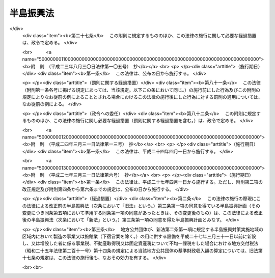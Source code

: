.. _S60HO063:

==========
半島振興法
==========

.. raw:: html
    
    
    <b>半島振興法<br>
    （昭和六十年六月十四日法律第六十三号）</b><br><br><div align="right">最終改正：平成二七年三月三一日法律第六号</div><br>
    <p>
    </p><div class="arttitle"><a name="1000000000000000000000000000000000000000000000000100000000000000000000000000000">（目的）</a>
    </div><div class="item"><b>第一条</b>
    <a name="1000000000000000000000000000000000000000000000000100000000001000000000000000000"></a>
    　この法律は、国土の保全、多様な文化の継承、自然との触れ合いの場及び機会の提供、食料の安定的な供給等我が国及び国民の利益の保護及び増進に重要な役割を担うとともに、国土の多様性の重要な構成要素である半島地域（架橋等により本土との陸上交通が確保された島を含む。以下同じ。）が、三方を海に囲まれ、平地に恵まれず、水資源が乏しい等国土資源の利用の面における制約から産業基盤及び生活環境の整備等について他の地域に比較して低位にあることに鑑み、多様な主体の連携及び協力を促進しつつ、広域的かつ総合的な対策を実施するために必要な特別の措置を講ずることにより、これらの地域の振興を図り、もつて半島地域の自立的発展、地域住民の生活の向上及び半島地域における定住の促進を図り、あわせて国土の均衡ある発展に資することを目的とする。
    </div>
    
    <p>
    </p><div class="arttitle"><a name="1000000000000000000000000000000000000000000000000200000000000000000000000000000">（指定）</a>
    </div><div class="item"><b>第二条</b>
    <a name="1000000000000000000000000000000000000000000000000200000000001000000000000000000"></a>
    　主務大臣は、都道府県の申請に基づき、関係行政機関の長に協議し、かつ、国土審議会の議を経て、半島地域のうち、次の各号に掲げる要件に該当し、一体として総合的な半島振興に関する措置を講ずることが適当であると認められる地域を半島振興対策実施地域として指定する。
    <div class="number"><b><a name="1000000000000000000000000000000000000000000000000200000000001000000001000000000">一</a>
    </b>
    　二以上の市町村の区域からなり、一定の社会的経済的規模を有する地域であること。
    </div>
    <div class="number"><b><a name="1000000000000000000000000000000000000000000000000200000000001000000002000000000">二</a>
    </b>
    　高速自動車国道、空港等の高速輸送に係る施設その他の公共的施設の整備について他の地域に比較して低位にある地域であること。
    </div>
    <div class="number"><b><a name="1000000000000000000000000000000000000000000000000200000000001000000003000000000">三</a>
    </b>
    　産業の開発の程度が低く、雇用の増大を図るため企業の立地の促進等の措置を講ずる必要がある地域であること。
    </div>
    </div>
    <div class="item"><b><a name="1000000000000000000000000000000000000000000000000200000000002000000000000000000">２</a>
    </b>
    　都道府県は、前項の申請をしようとするときは、あらかじめ関係市町村に協議しなければならない。
    </div>
    <div class="item"><b><a name="1000000000000000000000000000000000000000000000000200000000003000000000000000000">３</a>
    </b>
    　都道府県は、第一項の申請をしようとする場合において当該申請に係る地域が沖縄県の区域内にあるものであるときは、内閣総理大臣を経由しなければならない。
    </div>
    <div class="item"><b><a name="1000000000000000000000000000000000000000000000000200000000004000000000000000000">４</a>
    </b>
    　主務大臣は、第一項の規定により半島振興対策実施地域の指定をするときは、当該半島振興対策実施地域の名称及び区域を官報で公示しなければならない。
    </div>
    
    <p>
    </p><div class="arttitle"><a name="1000000000000000000000000000000000000000000000000300000000000000000000000000000">（半島振興計画の作成等）</a>
    </div><div class="item"><b>第三条</b>
    <a name="1000000000000000000000000000000000000000000000000300000000001000000000000000000"></a>
    　前条第一項の規定により半島振興対策実施地域の指定があつたときは、関係都道府県は、当該半島振興対策実施地域に係る半島振興に関する計画（以下「半島振興計画」という。）を作成しなければならない。この場合においては、あらかじめ、主務大臣に協議し、その同意を得なければならない。
    </div>
    <div class="item"><b><a name="1000000000000000000000000000000000000000000000000300000000002000000000000000000">２</a>
    </b>
    　主務大臣は、前項の規定により半島振興計画に同意しようとするときは、関係行政機関の長に協議するとともに、国土審議会の意見を聴かなければならない。
    </div>
    <div class="item"><b><a name="1000000000000000000000000000000000000000000000000300000000003000000000000000000">３</a>
    </b>
    　都道府県は、第一項の半島振興計画を作成しようとするときは、関係市町村に協議しなければならない。
    </div>
    <div class="item"><b><a name="1000000000000000000000000000000000000000000000000300000000004000000000000000000">４</a>
    </b>
    　都道府県は、第一項の協議をしようとする場合において当該半島振興計画に係る地域が沖縄県の区域内にあるものであるときは、内閣総理大臣を経由して、当該半島振興計画を主務大臣に提出しなければならない。
    </div>
    <div class="item"><b><a name="1000000000000000000000000000000000000000000000000300000000005000000000000000000">５</a>
    </b>
    　前各項の規定は、半島振興計画を変更する場合について準用する。
    </div>
    <div class="item"><b><a name="1000000000000000000000000000000000000000000000000300000000006000000000000000000">６</a>
    </b>
    　半島振興対策実施地域をその区域に含む市町村（以下「半島地域市町村」という。）は、単独で又は共同して、関係都道府県に対し、半島振興計画の変更をすることを提案することができる。この場合においては、当該提案に係る半島振興計画の素案を作成して、これを提示しなければならない。
    </div>
    <div class="item"><b><a name="1000000000000000000000000000000000000000000000000300000000007000000000000000000">７</a>
    </b>
    　前項の規定による提案を受けた都道府県は、当該提案に基づき半島振興計画を変更するか否かについて、遅滞なく、当該提案をした半島地域市町村に通知しなければならない。この場合において、半島振興計画を変更しないこととするときは、その理由を明らかにしなければならない。
    </div>
    
    <p>
    </p><div class="arttitle"><a name="1000000000000000000000000000000000000000000000000400000000000000000000000000000">（半島振興計画の内容）</a>
    </div><div class="item"><b>第四条</b>
    <a name="1000000000000000000000000000000000000000000000000400000000001000000000000000000"></a>
    　半島振興計画には、当該半島振興対策実施地域の広域的かつ総合的な振興に関し必要な次に掲げる事項について定めるものとする。
    <div class="number"><b><a name="1000000000000000000000000000000000000000000000000400000000001000000001000000000">一</a>
    </b>
    　基幹的な道路、港湾、空港等の交通施設及び通信施設の整備その他の当該半島振興対策実施地域と国内の地域との間及び当該半島振興対策実施地域内の交通通信の確保に関する事項
    </div>
    <div class="number"><b><a name="1000000000000000000000000000000000000000000000000400000000001000000002000000000">二</a>
    </b>
    　農林水産業、商工業その他の産業の振興及び観光の開発に関する事項
    </div>
    <div class="number"><b><a name="1000000000000000000000000000000000000000000000000400000000001000000003000000000">三</a>
    </b>
    　雇用機会の拡充、職業能力の開発その他の就業の促進に関する事項
    </div>
    <div class="number"><b><a name="1000000000000000000000000000000000000000000000000400000000001000000004000000000">四</a>
    </b>
    　水資源の開発及び利用に関する事項
    </div>
    <div class="number"><b><a name="1000000000000000000000000000000000000000000000000400000000001000000005000000000">五</a>
    </b>
    　生活環境の整備に関する事項
    </div>
    <div class="number"><b><a name="1000000000000000000000000000000000000000000000000400000000001000000006000000000">六</a>
    </b>
    　医療の確保等に関する事項
    </div>
    <div class="number"><b><a name="1000000000000000000000000000000000000000000000000400000000001000000007000000000">七</a>
    </b>
    　高齢者の福祉その他の福祉の増進に関する事項
    </div>
    <div class="number"><b><a name="1000000000000000000000000000000000000000000000000400000000001000000008000000000">八</a>
    </b>
    　教育及び文化の振興に関する事項
    </div>
    <div class="number"><b><a name="1000000000000000000000000000000000000000000000000400000000001000000009000000000">九</a>
    </b>
    　国内及び国外の地域との交流の促進に関する事項
    </div>
    <div class="number"><b><a name="1000000000000000000000000000000000000000000000000400000000001000000010000000000">十</a>
    </b>
    　水害、風害、地震災害（地震に伴い発生する津波等により生ずる被害を含む。）その他の災害を防除するために必要な国土保全施設等の整備及び防災体制の強化に関する事項
    </div>
    </div>
    <div class="item"><b><a name="1000000000000000000000000000000000000000000000000400000000002000000000000000000">２</a>
    </b>
    　前項各号に掲げるもののほか、半島振興計画には、振興の基本的方針に関する事項について定めるよう努めるものとする。
    </div>
    <div class="item"><b><a name="1000000000000000000000000000000000000000000000000400000000003000000000000000000">３</a>
    </b>
    　半島振興計画は、国土形成計画、首都圏整備計画、近畿圏整備計画、中部圏開発整備計画、北海道総合開発計画その他法令の規定による地域振興に関する計画と調和したものでなければならない。
    </div>
    
    <p>
    </p><div class="arttitle"><a name="1000000000000000000000000000000000000000000000000500000000000000000000000000000">（半島振興計画に基づく事業の実施）</a>
    </div><div class="item"><b>第五条</b>
    <a name="1000000000000000000000000000000000000000000000000500000000001000000000000000000"></a>
    　半島振興計画に基づく事業は、この法律に定めるもののほか、当該事業に関する法律（これに基づく命令を含む。）の規定に従い、国、地方公共団体その他の者が実施するものとする。
    </div>
    
    <p>
    </p><div class="arttitle"><a name="1000000000000000000000000000000000000000000000000600000000000000000000000000000">（国の施策）</a>
    </div><div class="item"><b>第六条</b>
    <a name="1000000000000000000000000000000000000000000000000600000000001000000000000000000"></a>
    　国は、半島振興計画に基づく事業の実施に関し必要な財政金融上の措置を講ずるよう配慮しなければならない。
    </div>
    <div class="item"><b><a name="1000000000000000000000000000000000000000000000000600000000002000000000000000000">２</a>
    </b>
    　国は、多様な主体の連携及び協力が半島振興対策実施地域の広域的かつ総合的な振興において重要であることに鑑み、半島振興計画に基づく事業のうち多様な主体の連携及び協力により実施されるものについて、その事業を実施する地方公共団体その他の者に対する助成その他の必要な措置を講ずるものとする。
    </div>
    
    <p>
    </p><div class="item"><b><a name="1000000000000000000000000000000000000000000000000700000000000000000000000000000">第七条</a>
    </b>
    <a name="1000000000000000000000000000000000000000000000000700000000001000000000000000000"></a>
    　国は、半島振興計画に基づく事業の実施に要する経費について、毎年度、国の財政の許す範囲内において、その事業の円滑な実施を促進することに努めなければならない。
    </div>
    
    <p>
    </p><div class="arttitle"><a name="1000000000000000000000000000000000000000000000000800000000000000000000000000000">（地方債についての配慮）</a>
    </div><div class="item"><b>第八条</b>
    <a name="1000000000000000000000000000000000000000000000000800000000001000000000000000000"></a>
    　地方公共団体が半島振興計画を達成するために行う事業に要する経費に充てるために起こす地方債については、法令の範囲内において、資金事情及び当該地方公共団体の財政状況が許す限り、特別の配慮をするものとする。
    </div>
    
    <p>
    </p><div class="arttitle"><a name="1000000000000000000000000000000000000000000000000900000000000000000000000000000">（資金の確保）</a>
    </div><div class="item"><b>第九条</b>
    <a name="1000000000000000000000000000000000000000000000000900000000001000000000000000000"></a>
    　国及び地方公共団体は、半島振興計画の達成に資すると認められる製造事業、運輸事業等の事業を営む者が、半島振興対策実施地域の区域内において行う工場、事業場その他の施設の新設若しくは増設又はこれらの施設の用に供する土地の取得若しくは造成に要する経費に充てるために必要な資金の確保に努めなければならない。
    </div>
    
    <p>
    </p><div class="arttitle"><a name="1000000000000000000000000000000000000000000000000900200000000000000000000000000">（産業振興促進計画の認定）</a>
    </div><div class="item"><b>第九条の二</b>
    <a name="1000000000000000000000000000000000000000000000000900200000001000000000000000000"></a>
    　半島地域市町村は、単独で又は共同して、当該半島地域市町村に係る半島振興対策実施地域に係る半島振興計画（以下「関係半島振興計画」という。）に即して、主務省令で定めるところにより、当該半島地域市町村の区域の特性に応じた農林水産業の振興、商工業の振興、情報通信業の振興、観光の振興その他の産業の振興を促進するための計画（以下「産業振興促進計画」という。）を作成し、主務大臣の認定を申請することができる。
    </div>
    <div class="item"><b><a name="1000000000000000000000000000000000000000000000000900200000002000000000000000000">２</a>
    </b>
    　産業振興促進計画には、次に掲げる事項を記載するものとする。
    <div class="number"><b><a name="1000000000000000000000000000000000000000000000000900200000002000000001000000000">一</a>
    </b>
    　産業振興促進計画の区域（以下「計画区域」という。）
    </div>
    <div class="number"><b><a name="1000000000000000000000000000000000000000000000000900200000002000000002000000000">二</a>
    </b>
    　当該計画区域において振興すべき業種
    </div>
    <div class="number"><b><a name="1000000000000000000000000000000000000000000000000900200000002000000003000000000">三</a>
    </b>
    　前号の業種の振興を促進するために行う事業の内容及び実施主体に関する事項
    </div>
    <div class="number"><b><a name="1000000000000000000000000000000000000000000000000900200000002000000004000000000">四</a>
    </b>
    　計画期間
    </div>
    </div>
    <div class="item"><b><a name="1000000000000000000000000000000000000000000000000900200000003000000000000000000">３</a>
    </b>
    　前項各号に掲げるもののほか、産業振興促進計画を定める場合には、次に掲げる事項を記載するよう努めるものとする。
    <div class="number"><b><a name="1000000000000000000000000000000000000000000000000900200000003000000001000000000">一</a>
    </b>
    　産業振興促進計画の目標
    </div>
    <div class="number"><b><a name="1000000000000000000000000000000000000000000000000900200000003000000002000000000">二</a>
    </b>
    　その他主務省令で定める事項
    </div>
    </div>
    <div class="item"><b><a name="1000000000000000000000000000000000000000000000000900200000004000000000000000000">４</a>
    </b>
    　第二項第三号に掲げる事項には、半島地域市町村における産業の振興を促進するために特に重要と認められるものとして、次に掲げる事項を記載することができる。
    <div class="number"><b><a name="1000000000000000000000000000000000000000000000000900200000004000000001000000000">一</a>
    </b>
    　当該半島地域市町村の区域において生産された農林水産物の販売、当該農林水産物の利用の促進その他の当該半島地域市町村における農林水産業の振興に資する事業に関する事項
    </div>
    <div class="number"><b><a name="1000000000000000000000000000000000000000000000000900200000004000000002000000000">二</a>
    </b>
    　当該半島地域市町村の区域における企業の立地の促進、工業生産設備の新増設、商品の販売又は役務の提供の促進、高度な知識又は技術を有する人材の育成その他の当該半島地域市町村における商工業の振興に資する事業に関する事項
    </div>
    <div class="number"><b><a name="1000000000000000000000000000000000000000000000000900200000004000000003000000000">三</a>
    </b>
    　情報通信技術の活用による役務の提供の促進その他の情報通信業の振興に資する事業に関する事項
    </div>
    <div class="number"><b><a name="1000000000000000000000000000000000000000000000000900200000004000000004000000000">四</a>
    </b>
    　当該半島地域市町村の区域の観光資源を活用した観光旅客の来訪及び滞在の促進その他の当該半島地域市町村における観光の振興に資する事業に関する事項
    </div>
    </div>
    <div class="item"><b><a name="1000000000000000000000000000000000000000000000000900200000005000000000000000000">５</a>
    </b>
    　前項に定めるもののほか、第二項第三号に掲げる事項には、補助金等交付財産活用事業（補助金等交付財産（<a href="/cgi-bin/idxrefer.cgi?H_FILE=%8f%ba%8e%4f%81%5a%96%40%88%ea%8e%b5%8b%e3&amp;REF_NAME=%95%e2%8f%95%8b%e0%93%99%82%c9%8c%57%82%e9%97%5c%8e%5a%82%cc%8e%b7%8d%73%82%cc%93%4b%90%b3%89%bb%82%c9%8a%d6%82%b7%82%e9%96%40%97%a5&amp;ANCHOR_F=&amp;ANCHOR_T=" target="inyo">補助金等に係る予算の執行の適正化に関する法律</a>
    （昭和三十年法律第百七十九号）<a href="/cgi-bin/idxrefer.cgi?H_FILE=%8f%ba%8e%4f%81%5a%96%40%88%ea%8e%b5%8b%e3&amp;REF_NAME=%91%e6%93%f1%8f%5c%93%f1%8f%f0&amp;ANCHOR_F=1000000000000000000000000000000000000000000000002200000000000000000000000000000&amp;ANCHOR_T=1000000000000000000000000000000000000000000000002200000000000000000000000000000#1000000000000000000000000000000000000000000000002200000000000000000000000000000" target="inyo">第二十二条</a>
    に規定する財産をいう。）を当該補助金等交付財産に充てられた補助金等（<a href="/cgi-bin/idxrefer.cgi?H_FILE=%8f%ba%8e%4f%81%5a%96%40%88%ea%8e%b5%8b%e3&amp;REF_NAME=%93%af%96%40%91%e6%93%f1%8f%f0%91%e6%88%ea%8d%80&amp;ANCHOR_F=1000000000000000000000000000000000000000000000000200000000001000000000000000000&amp;ANCHOR_T=1000000000000000000000000000000000000000000000000200000000001000000000000000000#1000000000000000000000000000000000000000000000000200000000001000000000000000000" target="inyo">同法第二条第一項</a>
    に規定する補助金等をいう。）の交付の目的以外の目的に使用し、譲渡し、交換し、貸し付け、又は担保に供することにより行う事業をいう。以下同じ。）に関する事項を記載することができる。
    </div>
    <div class="item"><b><a name="1000000000000000000000000000000000000000000000000900200000006000000000000000000">６</a>
    </b>
    　半島地域市町村は、産業振興促進計画に第二項第三号に掲げる事項を記載しようとするときは、あらかじめ、同号の実施主体として定めようとする者の同意を得なければならない。
    </div>
    <div class="item"><b><a name="1000000000000000000000000000000000000000000000000900200000007000000000000000000">７</a>
    </b>
    　次に掲げる者は、半島地域市町村に対して、産業振興促進計画を作成することを提案することができる。この場合においては、関係半島振興計画に即して、当該提案に係る産業振興促進計画の素案を作成して、これを提示しなければならない。
    <div class="number"><b><a name="1000000000000000000000000000000000000000000000000900200000007000000001000000000">一</a>
    </b>
    　当該提案に係る産業振興促進計画に記載しようとする第二項第三号に規定する事業を実施しようとする者
    </div>
    <div class="number"><b><a name="1000000000000000000000000000000000000000000000000900200000007000000002000000000">二</a>
    </b>
    　前号に掲げる者のほか、同号の産業振興促進計画に関し密接な関係を有する者
    </div>
    </div>
    <div class="item"><b><a name="1000000000000000000000000000000000000000000000000900200000008000000000000000000">８</a>
    </b>
    　前項の規定による提案を受けた半島地域市町村は、当該提案に基づき産業振興促進計画を作成するか否かについて、遅滞なく、当該提案をした者に通知しなければならない。この場合において、産業振興促進計画を作成しないこととするときは、その理由を明らかにしなければならない。
    </div>
    <div class="item"><b><a name="1000000000000000000000000000000000000000000000000900200000009000000000000000000">９</a>
    </b>
    　主務大臣は、第一項の規定による認定の申請があつた場合において、産業振興促進計画のうち第二項各号に掲げる事項に係る部分が次に掲げる基準に適合すると認めるときは、その認定をするものとする。
    <div class="number"><b><a name="1000000000000000000000000000000000000000000000000900200000009000000001000000000">一</a>
    </b>
    　関係半島振興計画に適合するものであること。
    </div>
    <div class="number"><b><a name="1000000000000000000000000000000000000000000000000900200000009000000002000000000">二</a>
    </b>
    　当該産業振興促進計画の実施が計画区域における産業の振興及び雇用機会の拡充に相当程度寄与するものであると認められること。
    </div>
    <div class="number"><b><a name="1000000000000000000000000000000000000000000000000900200000009000000003000000000">三</a>
    </b>
    　円滑かつ確実に実施されると見込まれるものであること。
    </div>
    </div>
    <div class="item"><b><a name="1000000000000000000000000000000000000000000000000900200000010000000000000000000">１０</a>
    </b>
    　主務大臣は、産業振興促進計画に補助金等交付財産活用事業に関する事項が記載されている場合において、前項の認定をしようとするときは、当該事項に係る関係行政機関の長（次条第二項及び第九条の五から第九条の七までにおいて単に「関係行政機関の長」という。）の同意を得なければならない。
    </div>
    <div class="item"><b><a name="1000000000000000000000000000000000000000000000000900200000011000000000000000000">１１</a>
    </b>
    　主務大臣は、第九項の認定をしたときは、遅滞なく、その旨を公示しなければならない。
    </div>
    
    <p>
    </p><div class="arttitle"><a name="1000000000000000000000000000000000000000000000000900300000000000000000000000000">（認定に関する処理期間）</a>
    </div><div class="item"><b>第九条の三</b>
    <a name="1000000000000000000000000000000000000000000000000900300000001000000000000000000"></a>
    　主務大臣は、前条第一項の規定による認定の申請を受理した日から三月以内において速やかに、同条第九項の認定に関する処分を行わなければならない。
    </div>
    <div class="item"><b><a name="1000000000000000000000000000000000000000000000000900300000002000000000000000000">２</a>
    </b>
    　関係行政機関の長は、主務大臣が前項の処理期間中に前条第九項の認定に関する処分を行うことができるよう、速やかに、同条第十項の同意について同意又は不同意の旨を通知しなければならない。
    </div>
    
    <p>
    </p><div class="arttitle"><a name="1000000000000000000000000000000000000000000000000900400000000000000000000000000">（認定産業振興促進計画の変更）</a>
    </div><div class="item"><b>第九条の四</b>
    <a name="1000000000000000000000000000000000000000000000000900400000001000000000000000000"></a>
    　半島地域市町村は、第九条の二第九項の認定を受けた産業振興促進計画（以下「認定産業振興促進計画」という。）の変更（主務省令で定める軽微な変更を除く。）をしようとするときは、主務大臣の認定を受けなければならない。
    </div>
    <div class="item"><b><a name="1000000000000000000000000000000000000000000000000900400000002000000000000000000">２</a>
    </b>
    　第九条の二第六項から第十一項まで及び前条の規定は、前項の認定産業振興促進計画の変更について準用する。
    </div>
    
    <p>
    </p><div class="arttitle"><a name="1000000000000000000000000000000000000000000000000900500000000000000000000000000">（報告の徴収）</a>
    </div><div class="item"><b>第九条の五</b>
    <a name="1000000000000000000000000000000000000000000000000900500000001000000000000000000"></a>
    　主務大臣は、第九条の二第九項の認定（前条第一項の変更の認定を含む。以下単に「認定」という。）を受けた半島地域市町村（以下「認定半島地域市町村」という。）に対し、認定産業振興促進計画（認定産業振興促進計画の変更があつたときは、その変更後のもの。以下同じ。）の実施の状況について報告を求めることができる。
    </div>
    <div class="item"><b><a name="1000000000000000000000000000000000000000000000000900500000002000000000000000000">２</a>
    </b>
    　関係行政機関の長は、認定産業振興促進計画に補助金等交付財産活用事業に関する事項が記載されている場合には、認定半島地域市町村に対し、当該補助金等交付財産活用事業の実施の状況について報告を求めることができる。
    </div>
    
    <p>
    </p><div class="arttitle"><a name="1000000000000000000000000000000000000000000000000900600000000000000000000000000">（措置の要求）</a>
    </div><div class="item"><b>第九条の六</b>
    <a name="1000000000000000000000000000000000000000000000000900600000001000000000000000000"></a>
    　主務大臣又は関係行政機関の長は、認定産業振興促進計画に補助金等交付財産活用事業に関する事項が記載されている場合において、当該補助金等交付財産活用事業の適正な実施のため必要があると認めるときは、認定半島地域市町村に対し、当該補助金等交付財産活用事業の実施に関し必要な措置を講ずることを求めることができる。
    </div>
    
    <p>
    </p><div class="arttitle"><a name="1000000000000000000000000000000000000000000000000900700000000000000000000000000">（認定の取消し）</a>
    </div><div class="item"><b>第九条の七</b>
    <a name="1000000000000000000000000000000000000000000000000900700000001000000000000000000"></a>
    　主務大臣は、認定産業振興促進計画が第九条の二第九項各号のいずれかに適合しなくなつたと認めるときは、その認定を取り消すことができる。この場合において、当該認定産業振興促進計画に補助金等交付財産活用事業に関する事項が記載されているときは、主務大臣は、あらかじめ、関係行政機関の長にその旨を通知しなければならない。
    </div>
    <div class="item"><b><a name="1000000000000000000000000000000000000000000000000900700000002000000000000000000">２</a>
    </b>
    　前項の通知を受けた関係行政機関の長は、同項の規定による認定の取消しに関し、主務大臣に意見を述べることができる。
    </div>
    <div class="item"><b><a name="1000000000000000000000000000000000000000000000000900700000003000000000000000000">３</a>
    </b>
    　前項に規定する場合のほか、関係行政機関の長は、認定産業振興促進計画に補助金等交付財産活用事業に関する事項が記載されている場合には、第一項の規定による認定の取消しに関し、主務大臣に意見を述べることができる。
    </div>
    <div class="item"><b><a name="1000000000000000000000000000000000000000000000000900700000004000000000000000000">４</a>
    </b>
    　第九条の二第十一項の規定は、第一項の規定による認定の取消しについて準用する。
    </div>
    
    <p>
    </p><div class="arttitle"><a name="1000000000000000000000000000000000000000000000000900800000000000000000000000000">（</a><a href="/cgi-bin/idxrefer.cgi?H_FILE=%8f%ba%8e%4f%81%5a%96%40%88%ea%8e%b5%8b%e3&amp;REF_NAME=%95%e2%8f%95%8b%e0%93%99%82%c9%8c%57%82%e9%97%5c%8e%5a%82%cc%8e%b7%8d%73%82%cc%93%4b%90%b3%89%bb%82%c9%8a%d6%82%b7%82%e9%96%40%97%a5&amp;ANCHOR_F=&amp;ANCHOR_T=" target="inyo">補助金等に係る予算の執行の適正化に関する法律</a>
    の特例）
    </div><div class="item"><b>第九条の八</b>
    <a name="1000000000000000000000000000000000000000000000000900800000001000000000000000000"></a>
    　半島地域市町村が、第九条の二第二項第三号に掲げる事項に補助金等交付財産活用事業に関する事項を記載した産業振興促進計画について、主務大臣の認定を申請し、その認定を受けたときは、当該認定の日において、<a href="/cgi-bin/idxrefer.cgi?H_FILE=%8f%ba%8e%4f%81%5a%96%40%88%ea%8e%b5%8b%e3&amp;REF_NAME=%95%e2%8f%95%8b%e0%93%99%82%c9%8c%57%82%e9%97%5c%8e%5a%82%cc%8e%b7%8d%73%82%cc%93%4b%90%b3%89%bb%82%c9%8a%d6%82%b7%82%e9%96%40%97%a5%91%e6%93%f1%8f%5c%93%f1%8f%f0&amp;ANCHOR_F=1000000000000000000000000000000000000000000000002200000000000000000000000000000&amp;ANCHOR_T=1000000000000000000000000000000000000000000000002200000000000000000000000000000#1000000000000000000000000000000000000000000000002200000000000000000000000000000" target="inyo">補助金等に係る予算の執行の適正化に関する法律第二十二条</a>
    に規定する各省各庁の長の承認を受けたものとみなす。
    </div>
    
    <p>
    </p><div class="arttitle"><a name="1000000000000000000000000000000000000000000000000900900000000000000000000000000">（</a><a href="/cgi-bin/idxrefer.cgi?H_FILE=%8f%ba%93%f1%8e%b5%96%40%93%f1%93%f1%8b%e3&amp;REF_NAME=%94%5f%92%6e%96%40&amp;ANCHOR_F=&amp;ANCHOR_T=" target="inyo">農地法</a>
    等による処分についての配慮）
    </div><div class="item"><b>第九条の九</b>
    <a name="1000000000000000000000000000000000000000000000000900900000001000000000000000000"></a>
    　国の行政機関の長又は都道府県知事は、認定産業振興促進計画に記載された計画区域内の土地を認定産業振興促進計画に記載された事業の用に供するため<a href="/cgi-bin/idxrefer.cgi?H_FILE=%8f%ba%93%f1%8e%b5%96%40%93%f1%93%f1%8b%e3&amp;REF_NAME=%94%5f%92%6e%96%40&amp;ANCHOR_F=&amp;ANCHOR_T=" target="inyo">農地法</a>
    （昭和二十七年法律第二百二十九号）その他の法律の規定による許可その他の処分を求められたときは、当該計画区域における産業の振興に資するため、当該処分が迅速に行われるよう適切な配慮をするものとする。
    </div>
    
    <p>
    </p><div class="arttitle"><a name="1000000000000000000000000000000000000000000000000901000000000000000000000000000">（中小企業者に対する配慮）</a>
    </div><div class="item"><b>第九条の十</b>
    <a name="1000000000000000000000000000000000000000000000000901000000001000000000000000000"></a>
    　国及び地方公共団体は、認定産業振興促進計画に記載された計画区域において、中小企業者（<a href="/cgi-bin/idxrefer.cgi?H_FILE=%8f%ba%8e%4f%94%aa%96%40%88%ea%8c%dc%8e%6c&amp;REF_NAME=%92%86%8f%ac%8a%e9%8b%c6%8a%ee%96%7b%96%40&amp;ANCHOR_F=&amp;ANCHOR_T=" target="inyo">中小企業基本法</a>
    （昭和三十八年法律第百五十四号）<a href="/cgi-bin/idxrefer.cgi?H_FILE=%8f%ba%8e%4f%94%aa%96%40%88%ea%8c%dc%8e%6c&amp;REF_NAME=%91%e6%93%f1%8f%f0%91%e6%88%ea%8d%80&amp;ANCHOR_F=1000000000000000000000000000000000000000000000000200000000001000000000000000000&amp;ANCHOR_T=1000000000000000000000000000000000000000000000000200000000001000000000000000000#1000000000000000000000000000000000000000000000000200000000001000000000000000000" target="inyo">第二条第一項</a>
    に規定する中小企業者をいう。）が認定産業振興促進計画に基づいて事業活動を行う場合には、当該中小企業者に対して必要な情報の提供その他の必要な措置を講ずるよう適切な配慮をするものとする。
    </div>
    
    <p>
    </p><div class="arttitle"><a name="1000000000000000000000000000000000000000000000000901100000000000000000000000000">（必要な援助）</a>
    </div><div class="item"><b>第九条の十一</b>
    <a name="1000000000000000000000000000000000000000000000000901100000001000000000000000000"></a>
    　主務大臣は、第九条の二第四項各号に掲げる事項が記載された産業振興促進計画について認定をしたときは、認定半島地域市町村に対し、当該事項の実施に必要な情報の提供、助言その他の援助を行うものとする。
    </div>
    
    <p>
    </p><div class="arttitle"><a name="1000000000000000000000000000000000000000000000001000000000000000000000000000000">（半島循環道路等の整備）</a>
    </div><div class="item"><b>第十条</b>
    <a name="1000000000000000000000000000000000000000000000001000000000001000000000000000000"></a>
    　国は、半島振興計画に基づく事業のうち、半島振興対策実施地域を循環する主要な道路又は半島振興対策実施地域と一般国道その他の政令で定める交通施設とを連絡する主要な道路であつて、当該半島振興対策実施地域の振興のために特に重要と認められるものとして国土交通大臣が指定するものの整備に関する事業については、その円滑な実施が促進されるよう特に配慮するものとする。
    </div>
    
    <p>
    </p><div class="arttitle"><a name="1000000000000000000000000000000000000000000000001100000000000000000000000000000">（基幹的な市町村道等の整備）</a>
    </div><div class="item"><b>第十一条</b>
    <a name="1000000000000000000000000000000000000000000000001100000000001000000000000000000"></a>
    　半島振興対策実施地域における基幹的な市町村道並びに市町村が管理する基幹的な農道、林道及び漁港関連道で政令で定める関係行政機関の長が指定するもの（以下「基幹的市町村道等」という。）の新設及び改築については、他の法令の規定にかかわらず、半島振興計画に基づいて、都道府県が行うことができる。
    </div>
    <div class="item"><b><a name="1000000000000000000000000000000000000000000000001100000000002000000000000000000">２</a>
    </b>
    　都道府県は、前項の規定により市町村道の新設又は改築を行う場合においては、政令で定めるところにより、当該市町村道の道路管理者（<a href="/cgi-bin/idxrefer.cgi?H_FILE=%8f%ba%93%f1%8e%b5%96%40%88%ea%94%aa%81%5a&amp;REF_NAME=%93%b9%98%48%96%40&amp;ANCHOR_F=&amp;ANCHOR_T=" target="inyo">道路法</a>
    （昭和二十七年法律第百八十号）<a href="/cgi-bin/idxrefer.cgi?H_FILE=%8f%ba%93%f1%8e%b5%96%40%88%ea%94%aa%81%5a&amp;REF_NAME=%91%e6%8f%5c%94%aa%8f%f0%91%e6%88%ea%8d%80&amp;ANCHOR_F=1000000000000000000000000000000000000000000000001800000000001000000000000000000&amp;ANCHOR_T=1000000000000000000000000000000000000000000000001800000000001000000000000000000#1000000000000000000000000000000000000000000000001800000000001000000000000000000" target="inyo">第十八条第一項</a>
    に規定する道路管理者をいう。）に代わつてその権限を行うものとする。
    </div>
    <div class="item"><b><a name="1000000000000000000000000000000000000000000000001100000000003000000000000000000">３</a>
    </b>
    　第一項の規定により都道府県が行う基幹的市町村道等の新設及び改築に係る事業（以下「基幹的市町村道等整備事業」という。）に要する経費については、当該都道府県が負担する。
    </div>
    <div class="item"><b><a name="1000000000000000000000000000000000000000000000001100000000004000000000000000000">４</a>
    </b>
    　基幹的市町村道等整備事業に要する経費に係る国の負担又は補助については、基幹的市町村道等を都道府県道又は都道府県が管理する農道、林道若しくは漁港関連道とみなす。
    </div>
    <div class="item"><b><a name="1000000000000000000000000000000000000000000000001100000000005000000000000000000">５</a>
    </b>
    　第三項の規定により基幹的市町村道等整備事業に要する経費を負担する都道府県が<a href="/cgi-bin/idxrefer.cgi?H_FILE=%8f%ba%8e%4f%98%5a%96%40%88%ea%88%ea%93%f1&amp;REF_NAME=%8c%e3%90%69%92%6e%88%e6%82%cc%8a%4a%94%ad%82%c9%8a%d6%82%b7%82%e9%8c%f6%8b%a4%8e%96%8b%c6%82%c9%8c%57%82%e9%8d%91%82%cc%95%89%92%53%8a%84%8d%87%82%cc%93%c1%97%e1%82%c9%8a%d6%82%b7%82%e9%96%40%97%a5&amp;ANCHOR_F=&amp;ANCHOR_T=" target="inyo">後進地域の開発に関する公共事業に係る国の負担割合の特例に関する法律</a>
    （昭和三十六年法律第百十二号。以下「負担特例法」という。）<a href="/cgi-bin/idxrefer.cgi?H_FILE=%8f%ba%8e%4f%98%5a%96%40%88%ea%88%ea%93%f1&amp;REF_NAME=%91%e6%93%f1%8f%f0%91%e6%88%ea%8d%80&amp;ANCHOR_F=1000000000000000000000000000000000000000000000000200000000001000000000000000000&amp;ANCHOR_T=1000000000000000000000000000000000000000000000000200000000001000000000000000000#1000000000000000000000000000000000000000000000000200000000001000000000000000000" target="inyo">第二条第一項</a>
    に規定する適用団体である場合においては、基幹的市町村道等整備事業（北海道の区域における基幹的市町村道等整備事業で当該事業に係る経費に対する国の負担又は補助の割合（以下「国の負担割合」という。）が北海道の区域以外の区域における当該事業に相当する事業に係る経費に対する通常の国の負担割合と異なるものを除く。）を<a href="/cgi-bin/idxrefer.cgi?H_FILE=%8f%ba%8e%4f%98%5a%96%40%88%ea%88%ea%93%f1&amp;REF_NAME=%93%af%8f%f0%91%e6%93%f1%8d%80&amp;ANCHOR_F=1000000000000000000000000000000000000000000000000200000000002000000000000000000&amp;ANCHOR_T=1000000000000000000000000000000000000000000000000200000000002000000000000000000#1000000000000000000000000000000000000000000000000200000000002000000000000000000" target="inyo">同条第二項</a>
    に規定する開発指定事業とみなして、<a href="/cgi-bin/idxrefer.cgi?H_FILE=%8f%ba%8e%4f%98%5a%96%40%88%ea%88%ea%93%f1&amp;REF_NAME=%95%89%92%53%93%c1%97%e1%96%40&amp;ANCHOR_F=&amp;ANCHOR_T=" target="inyo">負担特例法</a>
    の規定を適用する。
    </div>
    <div class="item"><b><a name="1000000000000000000000000000000000000000000000001100000000006000000000000000000">６</a>
    </b>
    　北海道の区域における基幹的市町村道等整備事業で当該事業に係る経費に対する国の負担割合が北海道の区域以外の区域における当該事業に相当する事業に係る経費に対する通常の国の負担割合と異なるものについては、第三項の規定により当該基幹的市町村道等整備事業に要する経費を負担する都道府県が<a href="/cgi-bin/idxrefer.cgi?H_FILE=%8f%ba%8e%4f%98%5a%96%40%88%ea%88%ea%93%f1&amp;REF_NAME=%95%89%92%53%93%c1%97%e1%96%40%91%e6%93%f1%8f%f0%91%e6%88%ea%8d%80&amp;ANCHOR_F=1000000000000000000000000000000000000000000000000200000000001000000000000000000&amp;ANCHOR_T=1000000000000000000000000000000000000000000000000200000000001000000000000000000#1000000000000000000000000000000000000000000000000200000000001000000000000000000" target="inyo">負担特例法第二条第一項</a>
    に規定する適用団体である場合においては、国は、第一号に掲げる国の負担割合が第二号に掲げる国の負担割合を超えるものにあつては、第一号に掲げる国の負担割合により算定した額に相当する額を、第一号に掲げる国の負担割合が第二号に掲げる国の負担割合を超えないものにあつては、第二号に掲げる国の負担割合により算定した額に相当する額を負担し、又は補助するものとする。
    <div class="number"><b><a name="1000000000000000000000000000000000000000000000001100000000006000000001000000000">一</a>
    </b>
    　北海道の区域以外の区域における当該基幹的市町村道等整備事業に相当する事業に係る経費に対する通常の国の負担割合を北海道の区域における当該基幹的市町村道等整備事業に係る経費に対する国の負担割合として<a href="/cgi-bin/idxrefer.cgi?H_FILE=%8f%ba%8e%4f%98%5a%96%40%88%ea%88%ea%93%f1&amp;REF_NAME=%95%89%92%53%93%c1%97%e1%96%40%91%e6%8e%4f%8f%f0%91%e6%88%ea%8d%80&amp;ANCHOR_F=1000000000000000000000000000000000000000000000000300000000001000000000000000000&amp;ANCHOR_T=1000000000000000000000000000000000000000000000000300000000001000000000000000000#1000000000000000000000000000000000000000000000000300000000001000000000000000000" target="inyo">負担特例法第三条第一項</a>
    及び<a href="/cgi-bin/idxrefer.cgi?H_FILE=%8f%ba%8e%4f%98%5a%96%40%88%ea%88%ea%93%f1&amp;REF_NAME=%91%e6%93%f1%8d%80&amp;ANCHOR_F=1000000000000000000000000000000000000000000000000300000000002000000000000000000&amp;ANCHOR_T=1000000000000000000000000000000000000000000000000300000000002000000000000000000#1000000000000000000000000000000000000000000000000300000000002000000000000000000" target="inyo">第二項</a>
    の規定により算定した国の負担割合
    </div>
    <div class="number"><b><a name="1000000000000000000000000000000000000000000000001100000000006000000002000000000">二</a>
    </b>
    　北海道の区域における当該基幹的市町村道等整備事業に係る経費に対する国の負担割合
    </div>
    </div>
    
    <p>
    </p><div class="arttitle"><a name="1000000000000000000000000000000000000000000000001200000000000000000000000000000">（小型航空機用飛行場等の整備）</a>
    </div><div class="item"><b>第十二条</b>
    <a name="1000000000000000000000000000000000000000000000001200000000001000000000000000000"></a>
    　国は、半島振興対策実施地域の特性に即した地域的な航空運送を確保するため、地方公共団体が半島振興計画に基づいて実施する小型の航空機の用に供する公共用飛行場その他の航空運送の用に供する施設の整備に関する事業については、その円滑な実施が促進されるよう適切な配慮をするものとする。
    </div>
    
    <p>
    </p><div class="arttitle"><a name="1000000000000000000000000000000000000000000000001200200000000000000000000000000">（地域公共交通の活性化及び再生）</a>
    </div><div class="item"><b>第十二条の二</b>
    <a name="1000000000000000000000000000000000000000000000001200200000001000000000000000000"></a>
    　国及び地方公共団体は、半島振興対策実施地域における住民の自立した日常生活及び社会生活の確保並びに利便性の向上、半島振興対策実施地域内の交流及び半島振興対策実施地域と国内の地域との交流の促進等を図るため、地域公共交通の活性化及び再生について適切な配慮をするものとする。
    </div>
    
    <p>
    </p><div class="arttitle"><a name="1000000000000000000000000000000000000000000000001300000000000000000000000000000">（情報の流通の円滑化及び通信体系の充実）</a>
    </div><div class="item"><b>第十三条</b>
    <a name="1000000000000000000000000000000000000000000000001300000000001000000000000000000"></a>
    　国及び地方公共団体は、半島振興対策実施地域と他の地域との間の情報通信技術の利用の機会に係る格差の是正、半島振興対策実施地域における住民の生活の利便性の向上、産業の振興、医療及び教育の充実等を図るため、情報の流通の円滑化及び高度情報通信ネットワークその他の通信体系の充実について適切な配慮をするものとする。
    </div>
    
    <p>
    </p><div class="arttitle"><a name="1000000000000000000000000000000000000000000000001300200000000000000000000000000">（農林水産業その他の産業の振興）</a>
    </div><div class="item"><b>第十三条の二</b>
    <a name="1000000000000000000000000000000000000000000000001300200000001000000000000000000"></a>
    　国及び地方公共団体は、半島振興対策実施地域の特性に即した農林水産業の振興を図るため、生産基盤の強化、地域特産物の開発並びに流通及び消費の増進、鳥獣による被害の防止並びに観光業との連携の推進について適切な配慮をするものとする。
    </div>
    <div class="item"><b><a name="1000000000000000000000000000000000000000000000001300200000002000000000000000000">２</a>
    </b>
    　前項に定めるもののほか、国及び地方公共団体は、半島振興対策実施地域の特性に即した産業の振興を図るため、生産性の向上、産業の振興に寄与する人材の育成及び確保、起業を志望する者に対する支援、先端的な技術の導入並びに産業間の連携の推進について適切な配慮をするものとする。
    </div>
    
    <p>
    </p><div class="arttitle"><a name="1000000000000000000000000000000000000000000000001300300000000000000000000000000">（就業の促進）</a>
    </div><div class="item"><b>第十三条の三</b>
    <a name="1000000000000000000000000000000000000000000000001300300000001000000000000000000"></a>
    　国及び地方公共団体は、半島振興対策実施地域の住民及び半島振興対策実施地域へ移住しようとする者の半島振興対策実施地域における就業の促進を図るため、良好な雇用機会の拡充並びに実践的な職業能力の開発及び向上のための施策の充実について適切な配慮をするものとする。
    </div>
    
    <p>
    </p><div class="arttitle"><a name="1000000000000000000000000000000000000000000000001300400000000000000000000000000">（生活環境の整備）</a>
    </div><div class="item"><b>第十三条の四</b>
    <a name="1000000000000000000000000000000000000000000000001300400000001000000000000000000"></a>
    　国及び地方公共団体は、半島振興対策実施地域における定住の促進に資するため、住宅及び水の確保、汚水、廃棄物及び海岸漂着物の処理その他の快適な生活環境の確保を図るための施策の充実について適切な配慮をするものとする。
    </div>
    
    <p>
    </p><div class="arttitle"><a name="1000000000000000000000000000000000000000000000001300500000000000000000000000000">（医療の確保）</a>
    </div><div class="item"><b>第十三条の五</b>
    <a name="1000000000000000000000000000000000000000000000001300500000001000000000000000000"></a>
    　国及び地方公共団体は、半島振興対策実施地域における医療を確保するため、無医地区に関し、診療所の設置、定期的な巡回診療、保健師の配置、医療機関の協力体制（救急医療用の機器を装備したヘリコプター等により患者を輸送し、かつ、患者の輸送中に医療を行う体制を含む。）の整備等について適切な配慮をするものとする。
    </div>
    
    <p>
    </p><div class="arttitle"><a name="1000000000000000000000000000000000000000000000001300600000000000000000000000000">（介護サービスの確保等）</a>
    </div><div class="item"><b>第十三条の六</b>
    <a name="1000000000000000000000000000000000000000000000001300600000001000000000000000000"></a>
    　国及び地方公共団体は、半島振興対策実施地域における介護サービスの確保及び充実を図るため、<a href="/cgi-bin/idxrefer.cgi?H_FILE=%8f%ba%8e%4f%94%aa%96%40%88%ea%8e%4f%8e%4f&amp;REF_NAME=%98%56%90%6c%95%9f%8e%83%96%40&amp;ANCHOR_F=&amp;ANCHOR_T=" target="inyo">老人福祉法</a>
    （昭和三十八年法律第百三十三号）<a href="/cgi-bin/idxrefer.cgi?H_FILE=%8f%ba%8e%4f%94%aa%96%40%88%ea%8e%4f%8e%4f&amp;REF_NAME=%91%e6%8c%dc%8f%f0%82%cc%93%f1%91%e6%88%ea%8d%80&amp;ANCHOR_F=1000000000000000000000000000000000000000000000000500200000001000000000000000000&amp;ANCHOR_T=1000000000000000000000000000000000000000000000000500200000001000000000000000000#1000000000000000000000000000000000000000000000000500200000001000000000000000000" target="inyo">第五条の二第一項</a>
    に規定する老人居宅生活支援事業に係る介護サービスの提供、介護サービスに従事する者の確保、介護施設の整備、提供される介護サービスの内容の充実等について適切な配慮をするものとする。
    </div>
    
    <p>
    </p><div class="arttitle"><a name="1000000000000000000000000000000000000000000000001400000000000000000000000000000">（高齢者の福祉の増進）</a>
    </div><div class="item"><b>第十四条</b>
    <a name="1000000000000000000000000000000000000000000000001400000000001000000000000000000"></a>
    　国及び地方公共団体は、半島振興対策実施地域における高齢者の福祉の増進を図るため、高齢者の居住の用に供するための施設の整備等について適切な配慮をするものとする。
    </div>
    
    <p>
    </p><div class="arttitle"><a name="1000000000000000000000000000000000000000000000001500000000000000000000000000000">（地域文化の振興等）</a>
    </div><div class="item"><b>第十五条</b>
    <a name="1000000000000000000000000000000000000000000000001500000000001000000000000000000"></a>
    　国及び地方公共団体は、半島振興対策実施地域において伝承されてきた文化的所産の保存及び活用について適切な措置が講ぜられるよう努めるとともに、地域における文化の振興について適切な配慮をするものとする。
    </div>
    
    <p>
    </p><div class="arttitle"><a name="1000000000000000000000000000000000000000000000001500200000000000000000000000000">（観光の振興及び交流の促進）</a>
    </div><div class="item"><b>第十五条の二</b>
    <a name="1000000000000000000000000000000000000000000000001500200000001000000000000000000"></a>
    　国及び地方公共団体は、半島地域には優れた自然の風景地、半島地域において伝承されてきた文化的所産等の観光資源が存すること等の特性があることに鑑み、半島振興対策実施地域の活性化に資するため、半島振興対策実施地域における観光の振興並びに半島振興対策実施地域内の交流並びに半島振興対策実施地域と国内及び国外の地域との交流の促進について適切な配慮をするものとする。
    </div>
    
    <p>
    </p><div class="arttitle"><a name="1000000000000000000000000000000000000000000000001500300000000000000000000000000">（多様な人材の育成のための教育の充実）</a>
    </div><div class="item"><b>第十五条の三</b>
    <a name="1000000000000000000000000000000000000000000000001500300000001000000000000000000"></a>
    　国及び地方公共団体は、半島振興対策実施地域の振興に資する多様な人材を育成するため、必要な教育に関する施策の充実について適切な配慮をするものとする。
    </div>
    
    <p>
    </p><div class="arttitle"><a name="1000000000000000000000000000000000000000000000001500400000000000000000000000000">（防災対策の推進）</a>
    </div><div class="item"><b>第十五条の四</b>
    <a name="1000000000000000000000000000000000000000000000001500400000001000000000000000000"></a>
    　国及び地方公共団体は、半島地域が三方を海に囲まれている等厳しい自然条件の下にあることを踏まえ、災害を防除し、及び災害が発生した場合において住民が孤立することを防止するため、半島振興対策実施地域において、国土保全施設、避難施設、備蓄倉庫、防災行政無線設備、人工衛星を利用した通信設備その他の施設及び設備の整備、防災のための住居の集団的移転の促進、防災上必要な教育及び訓練の実施、被災者の救難、救助その他の保護を迅速かつ的確に実施するための体制の整備及び関係行政機関の連携の強化その他の防災対策の推進について適切な配慮をするものとする。
    </div>
    
    <p>
    </p><div class="arttitle"><a name="1000000000000000000000000000000000000000000000001600000000000000000000000000000">（税制上の措置）</a>
    </div><div class="item"><b>第十六条</b>
    <a name="1000000000000000000000000000000000000000000000001600000000001000000000000000000"></a>
    　国は、<a href="/cgi-bin/idxrefer.cgi?H_FILE=%8f%ba%8e%4f%93%f1%96%40%93%f1%98%5a&amp;REF_NAME=%91%64%90%c5%93%c1%95%ca%91%5b%92%75%96%40&amp;ANCHOR_F=&amp;ANCHOR_T=" target="inyo">租税特別措置法</a>
    （昭和三十二年法律第二十六号）の定めるところにより、半島地域の振興に必要な措置を講ずるものとする。
    </div>
    
    <p>
    </p><div class="arttitle"><a name="1000000000000000000000000000000000000000000000001700000000000000000000000000000">（地方税の不均一課税に伴う措置）</a>
    </div><div class="item"><b>第十七条</b>
    <a name="1000000000000000000000000000000000000000000000001700000000001000000000000000000"></a>
    　<a href="/cgi-bin/idxrefer.cgi?H_FILE=%8f%ba%93%f1%8c%dc%96%40%93%f1%93%f1%98%5a&amp;REF_NAME=%92%6e%95%fb%90%c5%96%40&amp;ANCHOR_F=&amp;ANCHOR_T=" target="inyo">地方税法</a>
    （昭和二十五年法律第二百二十六号）<a href="/cgi-bin/idxrefer.cgi?H_FILE=%8f%ba%93%f1%8c%dc%96%40%93%f1%93%f1%98%5a&amp;REF_NAME=%91%e6%98%5a%8f%f0%91%e6%93%f1%8d%80&amp;ANCHOR_F=1000000000000000000000000000000000000000000000000600000000002000000000000000000&amp;ANCHOR_T=1000000000000000000000000000000000000000000000000600000000002000000000000000000#1000000000000000000000000000000000000000000000000600000000002000000000000000000" target="inyo">第六条第二項</a>
    の規定により、地方公共団体が、認定産業振興促進計画に記載された計画区域内において当該認定産業振興促進計画に定められた次に掲げる事業の用に供する施設又は設備を新設し、又は増設した者について、その事業に対する事業税、その事業に係る建物若しくはその敷地である土地の取得に対する不動産取得税又はその事業に係る機械及び装置若しくはその事業に係る建物若しくはその敷地である土地に対する固定資産税に係る不均一の課税をした場合において、これらの措置が総務省令で定める場合に該当するものと認められるときは、<a href="/cgi-bin/idxrefer.cgi?H_FILE=%8f%ba%93%f1%8c%dc%96%40%93%f1%88%ea%88%ea&amp;REF_NAME=%92%6e%95%fb%8c%f0%95%74%90%c5%96%40&amp;ANCHOR_F=&amp;ANCHOR_T=" target="inyo">地方交付税法</a>
    （昭和二十五年法律第二百十一号）<a href="/cgi-bin/idxrefer.cgi?H_FILE=%8f%ba%93%f1%8c%dc%96%40%93%f1%88%ea%88%ea&amp;REF_NAME=%91%e6%8f%5c%8e%6c%8f%f0&amp;ANCHOR_F=1000000000000000000000000000000000000000000000001400000000000000000000000000000&amp;ANCHOR_T=1000000000000000000000000000000000000000000000001400000000000000000000000000000#1000000000000000000000000000000000000000000000001400000000000000000000000000000" target="inyo">第十四条</a>
    の規定による当該地方公共団体の各年度における基準財政収入額は、<a href="/cgi-bin/idxrefer.cgi?H_FILE=%8f%ba%93%f1%8c%dc%96%40%93%f1%88%ea%88%ea&amp;REF_NAME=%93%af%8f%f0&amp;ANCHOR_F=1000000000000000000000000000000000000000000000001400000000000000000000000000000&amp;ANCHOR_T=1000000000000000000000000000000000000000000000001400000000000000000000000000000#1000000000000000000000000000000000000000000000001400000000000000000000000000000" target="inyo">同条</a>
    の規定にかかわらず、当該地方公共団体の当該各年度分の減収額（事業税又は固定資産税に関するこれらの措置による減収額にあつては、これらの措置がなされた最初の年度以降三箇年度におけるものに限る。）のうち総務省令で定めるところにより算定した額を<a href="/cgi-bin/idxrefer.cgi?H_FILE=%8f%ba%93%f1%8c%dc%96%40%93%f1%88%ea%88%ea&amp;REF_NAME=%93%af%8f%f0&amp;ANCHOR_F=1000000000000000000000000000000000000000000000001400000000000000000000000000000&amp;ANCHOR_T=1000000000000000000000000000000000000000000000001400000000000000000000000000000#1000000000000000000000000000000000000000000000001400000000000000000000000000000" target="inyo">同条</a>
    の規定による当該地方公共団体の当該各年度（これらの措置が総務省令で定める日以後において行われたときは、当該減収額について当該各年度の翌年度）における基準財政収入額となるべき額から控除した額とする。
    <div class="number"><b><a name="1000000000000000000000000000000000000000000000001700000000001000000001000000000">一</a>
    </b>
    　製造の事業
    </div>
    <div class="number"><b><a name="1000000000000000000000000000000000000000000000001700000000001000000002000000000">二</a>
    </b>
    　有線放送業、ソフトウェア業、情報処理・提供サービス業又はインターネット付随サービス業（インターネットを利用した通信又は情報の処理若しくは提供に関する事業活動であつて総務省令で定めるものを行う業種をいう。）に属する事業
    </div>
    <div class="number"><b><a name="1000000000000000000000000000000000000000000000001700000000001000000003000000000">三</a>
    </b>
    　前号に規定する業種以外の業種に属する事業者が情報通信の技術を利用する方法により行う商品又は役務に関する情報の提供に関する事業その他の総務省令で定める事業
    </div>
    <div class="number"><b><a name="1000000000000000000000000000000000000000000000001700000000001000000004000000000">四</a>
    </b>
    　当該半島振興対策実施地域において生産された農林水産物又は当該農林水産物を原料若しくは材料として製造、加工若しくは調理したものを店舗において主に当該半島振興対策実施地域以外の地域の者に販売することを目的とする事業
    </div>
    <div class="number"><b><a name="1000000000000000000000000000000000000000000000001700000000001000000005000000000">五</a>
    </b>
    　旅館業（下宿営業を除く。）
    </div>
    </div>
    
    <p>
    </p><div class="arttitle"><a name="1000000000000000000000000000000000000000000000001800000000000000000000000000000">（国土審議会の調査審議等）</a>
    </div><div class="item"><b>第十八条</b>
    <a name="1000000000000000000000000000000000000000000000001800000000001000000000000000000"></a>
    　国土審議会は、主務大臣の諮問に応じ、半島振興に関する重要事項について調査審議する。
    </div>
    <div class="item"><b><a name="1000000000000000000000000000000000000000000000001800000000002000000000000000000">２</a>
    </b>
    　国土審議会は、半島振興に関する重要事項について、必要があると認めるときは、国土交通大臣、総務大臣若しくは農林水産大臣又はこれらの大臣以外の関係行政機関の長に対し、意見を申し出ることができる。
    </div>
    
    <p>
    </p><div class="arttitle"><a name="1000000000000000000000000000000000000000000000001900000000000000000000000000000">（主務大臣等）</a>
    </div><div class="item"><b>第十九条</b>
    <a name="1000000000000000000000000000000000000000000000001900000000001000000000000000000"></a>
    　第二条第一項及び第四項、第九条の二から第九条の八まで、第九条の十一並びに前条第一項における主務大臣は、国土交通大臣、総務大臣及び農林水産大臣とする。
    </div>
    <div class="item"><b><a name="1000000000000000000000000000000000000000000000001900000000002000000000000000000">２</a>
    </b>
    　第三条第一項、第二項及び第四項（これらの規定を同条第五項において準用する場合を含む。）における主務大臣は、国土交通大臣、総務大臣、農林水産大臣、文部科学大臣、厚生労働大臣、経済産業大臣及び環境大臣とする。
    </div>
    <div class="item"><b><a name="1000000000000000000000000000000000000000000000001900000000003000000000000000000">３</a>
    </b>
    　第九条の二第一項及び第三項第二号並びに第九条の四第一項における主務省令は、国土交通省令・総務省令・農林水産省令とする。
    </div>
    
    
    <br><a name="5000000000000000000000000000000000000000000000000000000000000000000000000000000"></a>
    　　　<a name="5000000001000000000000000000000000000000000000000000000000000000000000000000000"><b>附　則</b></a>
    <br>
    <p></p><div class="arttitle">（施行期日）</div>
    <div class="item"><b>１</b>
    　この法律は、公布の日から施行する。
    </div>
    <div class="arttitle">（この法律の失効）</div>
    <div class="item"><b>２</b>
    　この法律は、平成三十七年三月三十一日限り、その効力を失う。
    </div>
    <div class="arttitle">（国土庁設置法の一部改正）</div>
    <div class="item"><b>３</b>
    　国土庁設置法（昭和四十九年法律第九十八号）の一部を次のように改正する。<br>　　　第四条第十九号中シをヱとし、ミをシとし、メをミとし、ユをメとし、キをユとし、サをキとし、アをサとし、テをアとし、エをテとし、コをエとし、フをコとし、ケをフとし、マをケとし、ヤをマとし、クをヤとし、オをクとし、ノをオとし、ヰをノとし、ウをヰとし、ムの次に次のように加える。<br>　　　　ウ　半島振興法（昭和六十年法律第六十三号）<br>　　　第七条第一項中「及びオ」を「、ウ及びク」に改める。
    </div>
    
    <br>　　　<a name="5000000002000000000000000000000000000000000000000000000000000000000000000000000"><b>附　則　（昭和六三年四月二六日法律第二一号）</b></a>
    <br>
    <p>
    　この法律は、公布の日から施行する。
    
    
    <br>　　　<a name="5000000003000000000000000000000000000000000000000000000000000000000000000000000"><b>附　則　（平成七年三月二七日法律第四五号）　抄</b></a>
    <br>
    </p><p></p><div class="arttitle">（施行期日）</div>
    <div class="item"><b>１</b>
    　この法律は、平成七年四月一日から施行する。ただし、附則第二項の改正規定は、公布の日から施行する。
    </div>
    
    <br>　　　<a name="5000000004000000000000000000000000000000000000000000000000000000000000000000000"><b>附　則　（平成九年一二月一七日法律第一二四号）　抄</b></a>
    <br>
    <p>
    　この法律は、介護保険法の施行の日から施行する。
    
    
    <br>　　　<a name="5000000005000000000000000000000000000000000000000000000000000000000000000000000"><b>附　則　（平成一一年七月一六日法律第八七号）　抄</b></a>
    <br>
    </p><p>
    </p><div class="arttitle">（施行期日）</div>
    <div class="item"><b>第一条</b>
    　この法律は、平成十二年四月一日から施行する。ただし、次の各号に掲げる規定は、当該各号に定める日から施行する。
    <div class="number"><b>一</b>
    　第一条中地方自治法第二百五十条の次に五条、節名並びに二款及び款名を加える改正規定（同法第二百五十条の九第一項に係る部分（両議院の同意を得ることに係る部分に限る。）に限る。）、第四十条中自然公園法附則第九項及び第十項の改正規定（同法附則第十項に係る部分に限る。）、第二百四十四条の規定（農業改良助長法第十四条の三の改正規定に係る部分を除く。）並びに第四百七十二条の規定（市町村の合併の特例に関する法律第六条、第八条及び第十七条の改正規定に係る部分を除く。）並びに附則第七条、第十条、第十二条、第五十九条ただし書、第六十条第四項及び第五項、第七十三条、第七十七条、第百五十七条第四項から第六項まで、第百六十条、第百六十三条、第百六十四条並びに第二百二条の規定　公布の日
    </div>
    </div>
    
    <p>
    </p><div class="arttitle">（半島振興法の一部改正に伴う経過措置）</div>
    <div class="item"><b>第四十五条</b>
    　施行日前に第八十七条の規定による改正前の半島振興法第三条第一項（同条第五項において準用する場合を含む。）の規定によりされた承認又はこの法律の施行の際現にこれらの規定によりされている承認の申請は、それぞれ第八十七条の規定による改正後の半島振興法第三条第一項（同条第五項において準用する場合を含む。）の規定によりされた同意又は協議の申出とみなす。
    </div>
    
    <p>
    </p><div class="arttitle">（国等の事務）</div>
    <div class="item"><b>第百五十九条</b>
    　この法律による改正前のそれぞれの法律に規定するもののほか、この法律の施行前において、地方公共団体の機関が法律又はこれに基づく政令により管理し又は執行する国、他の地方公共団体その他公共団体の事務（附則第百六十一条において「国等の事務」という。）は、この法律の施行後は、地方公共団体が法律又はこれに基づく政令により当該地方公共団体の事務として処理するものとする。
    </div>
    
    <p>
    </p><div class="arttitle">（処分、申請等に関する経過措置）</div>
    <div class="item"><b>第百六十条</b>
    　この法律（附則第一条各号に掲げる規定については、当該各規定。以下この条及び附則第百六十三条において同じ。）の施行前に改正前のそれぞれの法律の規定によりされた許可等の処分その他の行為（以下この条において「処分等の行為」という。）又はこの法律の施行の際現に改正前のそれぞれの法律の規定によりされている許可等の申請その他の行為（以下この条において「申請等の行為」という。）で、この法律の施行の日においてこれらの行為に係る行政事務を行うべき者が異なることとなるものは、附則第二条から前条までの規定又は改正後のそれぞれの法律（これに基づく命令を含む。）の経過措置に関する規定に定めるものを除き、この法律の施行の日以後における改正後のそれぞれの法律の適用については、改正後のそれぞれの法律の相当規定によりされた処分等の行為又は申請等の行為とみなす。
    </div>
    <div class="item"><b>２</b>
    　この法律の施行前に改正前のそれぞれの法律の規定により国又は地方公共団体の機関に対し報告、届出、提出その他の手続をしなければならない事項で、この法律の施行の日前にその手続がされていないものについては、この法律及びこれに基づく政令に別段の定めがあるもののほか、これを、改正後のそれぞれの法律の相当規定により国又は地方公共団体の相当の機関に対して報告、届出、提出その他の手続をしなければならない事項についてその手続がされていないものとみなして、この法律による改正後のそれぞれの法律の規定を適用する。
    </div>
    
    <p>
    </p><div class="arttitle">（不服申立てに関する経過措置）</div>
    <div class="item"><b>第百六十一条</b>
    　施行日前にされた国等の事務に係る処分であって、当該処分をした行政庁（以下この条において「処分庁」という。）に施行日前に行政不服審査法に規定する上級行政庁（以下この条において「上級行政庁」という。）があったものについての同法による不服申立てについては、施行日以後においても、当該処分庁に引き続き上級行政庁があるものとみなして、行政不服審査法の規定を適用する。この場合において、当該処分庁の上級行政庁とみなされる行政庁は、施行日前に当該処分庁の上級行政庁であった行政庁とする。
    </div>
    <div class="item"><b>２</b>
    　前項の場合において、上級行政庁とみなされる行政庁が地方公共団体の機関であるときは、当該機関が行政不服審査法の規定により処理することとされる事務は、新地方自治法第二条第九項第一号に規定する第一号法定受託事務とする。
    </div>
    
    <p>
    </p><div class="arttitle">（手数料に関する経過措置）</div>
    <div class="item"><b>第百六十二条</b>
    　施行日前においてこの法律による改正前のそれぞれの法律（これに基づく命令を含む。）の規定により納付すべきであった手数料については、この法律及びこれに基づく政令に別段の定めがあるもののほか、なお従前の例による。
    </div>
    
    <p>
    </p><div class="arttitle">（罰則に関する経過措置）</div>
    <div class="item"><b>第百六十三条</b>
    　この法律の施行前にした行為に対する罰則の適用については、なお従前の例による。
    </div>
    
    <p>
    </p><div class="arttitle">（その他の経過措置の政令への委任）</div>
    <div class="item"><b>第百六十四条</b>
    　この附則に規定するもののほか、この法律の施行に伴い必要な経過措置（罰則に関する経過措置を含む。）は、政令で定める。
    </div>
    <div class="item"><b>２</b>
    　附則第十八条、第五十一条及び第百八十四条の規定の適用に関して必要な事項は、政令で定める。
    </div>
    
    <p>
    </p><div class="arttitle">（検討）</div>
    <div class="item"><b>第二百五十条</b>
    　新地方自治法第二条第九項第一号に規定する第一号法定受託事務については、できる限り新たに設けることのないようにするとともに、新地方自治法別表第一に掲げるもの及び新地方自治法に基づく政令に示すものについては、地方分権を推進する観点から検討を加え、適宜、適切な見直しを行うものとする。
    </div>
    
    <p>
    </p><div class="item"><b>第二百五十一条</b>
    　政府は、地方公共団体が事務及び事業を自主的かつ自立的に執行できるよう、国と地方公共団体との役割分担に応じた地方税財源の充実確保の方途について、経済情勢の推移等を勘案しつつ検討し、その結果に基づいて必要な措置を講ずるものとする。
    </div>
    
    <p>
    </p><div class="item"><b>第二百五十二条</b>
    　政府は、医療保険制度、年金制度等の改革に伴い、社会保険の事務処理の体制、これに従事する職員の在り方等について、被保険者等の利便性の確保、事務処理の効率化等の視点に立って、検討し、必要があると認めるときは、その結果に基づいて所要の措置を講ずるものとする。
    </div>
    
    <br>　　　<a name="5000000006000000000000000000000000000000000000000000000000000000000000000000000"><b>附　則　（平成一一年七月一六日法律第一〇二号）　抄</b></a>
    <br>
    <p>
    </p><div class="arttitle">（施行期日）</div>
    <div class="item"><b>第一条</b>
    　この法律は、内閣法の一部を改正する法律（平成十一年法律第八十八号）の施行の日から施行する。ただし、次の各号に掲げる規定は、当該各号に定める日から施行する。
    <div class="number"><b>二</b>
    　附則第十条第一項及び第五項、第十四条第三項、第二十三条、第二十八条並びに第三十条の規定　公布の日
    </div>
    </div>
    
    <p>
    </p><div class="arttitle">（職員の身分引継ぎ）</div>
    <div class="item"><b>第三条</b>
    　この法律の施行の際現に従前の総理府、法務省、外務省、大蔵省、文部省、厚生省、農林水産省、通商産業省、運輸省、郵政省、労働省、建設省又は自治省（以下この条において「従前の府省」という。）の職員（国家行政組織法（昭和二十三年法律第百二十号）第八条の審議会等の会長又は委員長及び委員、中央防災会議の委員、日本工業標準調査会の会長及び委員並びに　これらに類する者として政令で定めるものを除く。）である者は、別に辞令を発せられない限り、同一の勤務条件をもって、この法律の施行後の内閣府、総務省、法務省、外務省、財務省、文部科学省、厚生労働省、農林水産省、経済産業省、国土交通省若しくは環境省（以下この条において「新府省」という。）又はこれに置かれる部局若しくは機関のうち、この法律の施行の際現に当該職員が属する従前の府省又はこれに置かれる部局若しくは機関の相当の新府省又はこれに置かれる部局若しくは機関として政令で定めるものの相当の職員となるものとする。
    </div>
    
    <p>
    </p><div class="arttitle">（別に定める経過措置）</div>
    <div class="item"><b>第三十条</b>
    　第二条から前条までに規定するもののほか、この法律の施行に伴い必要となる経過措置は、別に法律で定める。
    </div>
    
    <br>　　　<a name="5000000007000000000000000000000000000000000000000000000000000000000000000000000"><b>附　則　（平成一一年一二月二二日法律第一六〇号）　抄</b></a>
    <br>
    <p>
    </p><div class="arttitle">（施行期日）</div>
    <div class="item"><b>第一条</b>
    　この法律（第二条及び第三条を除く。）は、平成十三年一月六日から施行する。
    </div>
    
    <br>　　　<a name="5000000008000000000000000000000000000000000000000000000000000000000000000000000"><b>附　則　（平成一四年三月三一日法律第一四号）　抄</b></a>
    <br>
    <p>
    </p><div class="arttitle">（施行期日）</div>
    <div class="item"><b>第一条</b>
    　この法律は、平成十四年四月一日から施行する。
    </div>
    
    <br>　　　<a name="5000000009000000000000000000000000000000000000000000000000000000000000000000000"><b>附　則　（平成一七年三月三〇日法律第七号）　抄</b></a>
    <br>
    <p>
    </p><div class="arttitle">（施行期日）</div>
    <div class="item"><b>第一条</b>
    　この法律は、平成十七年四月一日から施行する。ただし、附則第二項の改正規定及び附則第三条から第五条までの規定は、公布の日から施行する。
    </div>
    
    <br>　　　<a name="5000000010000000000000000000000000000000000000000000000000000000000000000000000"><b>附　則　（平成一七年七月二九日法律第八九号）　抄</b></a>
    <br>
    <p>
    </p><div class="arttitle">（施行期日等）</div>
    <div class="item"><b>第一条</b>
    　この法律は、公布の日から起算して六月を超えない範囲内において政令で定める日（以下「施行日」という。）から施行する。ただし、次項及び附則第二十七条の規定は、公布の日から施行する。
    </div>
    
    <p>
    </p><div class="arttitle">（政令への委任）</div>
    <div class="item"><b>第二十七条</b>
    　この附則に規定するもののほか、この法律の施行に関して必要な経過措置は、政令で定める。
    </div>
    
    <br>　　　<a name="5000000011000000000000000000000000000000000000000000000000000000000000000000000"><b>附　則　（平成二三年八月三〇日法律第一〇五号）　抄</b></a>
    <br>
    <p>
    </p><div class="arttitle">（施行期日）</div>
    <div class="item"><b>第一条</b>
    　この法律は、公布の日から施行する。
    </div>
    
    <p>
    </p><div class="arttitle">（罰則に関する経過措置）</div>
    <div class="item"><b>第八十一条</b>
    　この法律（附則第一条各号に掲げる規定にあっては、当該規定。以下この条において同じ。）の施行前にした行為及びこの附則の規定によりなお従前の例によることとされる場合におけるこの法律の施行後にした行為に対する罰則の適用については、なお従前の例による。
    </div>
    
    <p>
    </p><div class="arttitle">（政令への委任）</div>
    <div class="item"><b>第八十二条</b>
    　この附則に規定するもののほか、この法律の施行に関し必要な経過措置（罰則に関する経過措置を含む。）は、政令で定める。
    </div>
    
    <br>　　　<a name="5000000012000000000000000000000000000000000000000000000000000000000000000000000"><b>附　則　（平成二四年三月三一日法律第一三号）　抄</b></a>
    <br>
    <p>
    </p><div class="arttitle">（施行期日）</div>
    <div class="item"><b>第一条</b>
    　この法律は、平成二十四年四月一日から施行する。
    </div>
    
    <br>　　　<a name="5000000013000000000000000000000000000000000000000000000000000000000000000000000"><b>附　則　（平成二七年三月三一日法律第六号）　抄</b></a>
    <br>
    <p>
    </p><div class="arttitle">（施行期日）</div>
    <div class="item"><b>第一条</b>
    　この法律は、平成二十七年四月一日から施行する。ただし、附則第二項の改正規定及び附則第四条から第六条までの規定は、公布の日から施行する。
    </div>
    
    <p>
    </p><div class="arttitle">（経過措置）</div>
    <div class="item"><b>第二条</b>
    　この法律の施行の際現にこの法律による改正前の半島振興法（次条において「旧法」という。）第三条第一項の同意を得ている半島振興計画（その変更につき同条第五項において準用する同条第一項の同意があったときは、その変更後のもの）は、この法律による改正後の半島振興法（次条において「新法」という。）第三条第一項の同意を得た半島振興計画とみなす。
    </div>
    
    <p>
    </p><div class="item"><b>第三条</b>
    　地方公共団体が、新法第二条第一項に規定する半島振興対策実施地域の区域内において製造の事業又は旅館業（下宿営業を除く。）の用に供する設備を平成二十七年三月三十一日以前に新設し、又は増設した者に係る事業税、不動産取得税又は固定資産税について不均一課税をした場合における地方交付税法（昭和二十五年法律第二百十一号）第十四条の規定による当該地方公共団体の基準財政収入額の算定については、旧法第十七条の規定は、この法律の施行後も、なおその効力を有する。
    </div>
    
    <br><br>
    
    